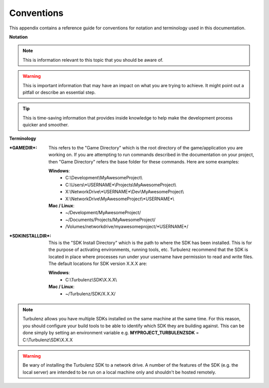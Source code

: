.. index::
    single: Conventions

.. _conventions:

-----------
Conventions
-----------

This appendix contains a reference guide for conventions for notation and terminology used in this documentation.

**Notation**

.. NOTE::

    This is information relevant to this topic that you should be aware of.

.. WARNING::

    This is important information that may have an impact on what you are trying to achieve. It might point out a pitfall or describe an essential step.

.. TIP::

    This is time-saving information that provides inside knowledge to help make the development process quicker and smoother.

**Terminology**

:\*GAMEDIR\*:
    This refers to the "Game Directory" which is the root directory of the game/application you are working on.
    If you are attempting to run commands described in the documentation on your project, then "Game Directory" refers the base folder for these commands.
    Here are some examples:

    **Windows**:
        * C:\\Development\\MyAwesomeProject\\
        * C:\\Users\\\*USERNAME\*\\Projects\\MyAwesomeProject\\
        * X:\\NetworkDrive\\\*USERNAME\*\\Dev\\MyAwesomeProject\\
        * X:\\NetworkDrive\\MyAwesomeProject\\\*USERNAME\*\\

    **Mac / Linux**:
        * ~/Development/MyAwesomeProject/
        * ~/Documents/Projects/MyAwesomeProject/
        * /Volumes/networkdrive/myawesomeproject/\*USERNAME\*/

:\*SDKINSTALLDIR\*:
    This is the "SDK Install Directory" which is the path to where the SDK has been installed.
    This is for the purpose of activating environments, running tools, etc.
    Turbulenz recommend that the SDK is located in place where processes run under your username have permission to read and write files.
    The default locations for SDK version X.X.X are:

    **Windows**:
        * C:\\Turbulenz\\SDK\\X.X.X\\

    **Mac / Linux**:
        * ~/Turbulenz/SDK/X.X.X/

.. NOTE::

    Turbulenz allows you have multiple SDKs installed on the same machine at the same time.
    For this reason, you should configure your build tools to be able to identify which SDK they are building against.
    This can be done simply by setting an environment variable e.g. **MYPROJECT_TURBULENZSDK** = C:\\Turbulenz\\SDK\\X.X.X

.. WARNING::

    Be wary of installing the Turbulenz SDK to a network drive.
    A number of the features of the SDK (e.g. the local server) are intended to be run on a local machine only and shouldn't be hosted remotely.
